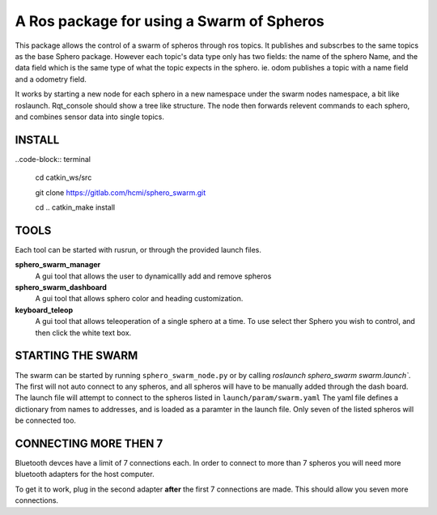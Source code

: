 ===========================================
A Ros package for using a Swarm of Spheros
===========================================

This package allows the control of a swarm of spheros through ros topics. It publishes and subscrbes to the same topics as the base Sphero package. However each topic's data type only has two fields: the name of the sphero Name, and the data field which is the same type of what the topic expects in the sphero. ie. odom publishes a topic with a name field and a odometry field.

It works by starting a new node for each sphero in a new namespace under the swarm nodes namespace, a bit like roslaunch. Rqt_console should show a tree like structure. The node then forwards relevent commands to each sphero, and combines sensor data into single topics.

INSTALL
---------

..code-block:: terminal

    cd catkin_ws/src

    git clone https://gitlab.com/hcmi/sphero_swarm.git

    cd ..
    catkin_make install


TOOLS
------

Each tool can be started with rusrun, or through the provided launch files.


**sphero_swarm_manager**
  A gui tool that allows the user to dynamicallly add and remove spheros

**sphero_swarm_dashboard**
  A gui tool that allows sphero color and heading customization.

**keyboard_teleop**
  A gui tool that allows teleoperation of a single sphero at a time. To use select ther Sphero you wish to control, and then click the white text box.


STARTING THE SWARM
-------------------

The swarm can be started by running ``sphero_swarm_node.py`` or by calling `roslaunch sphero_swarm swarm.launch``. The first will not auto connect to any spheros, and all spheros will have to be manually added through the dash board.
The launch file will attempt to connect to the spheros listed in ``launch/param/swarm.yaml`` The yaml file defines a dictionary from names to addresses, and is loaded as a paramter in the launch file. Only seven of the listed spheros will be connected too.

CONNECTING MORE THEN 7
----------------------

Bluetooth devces have a limit of 7 connections each. In order to connect to more than 7 spheros you will need more bluetooth adapters for the host computer.

To get it to work, plug in the second adapter **after** the first 7 connections are made. This should allow you seven more connections.
